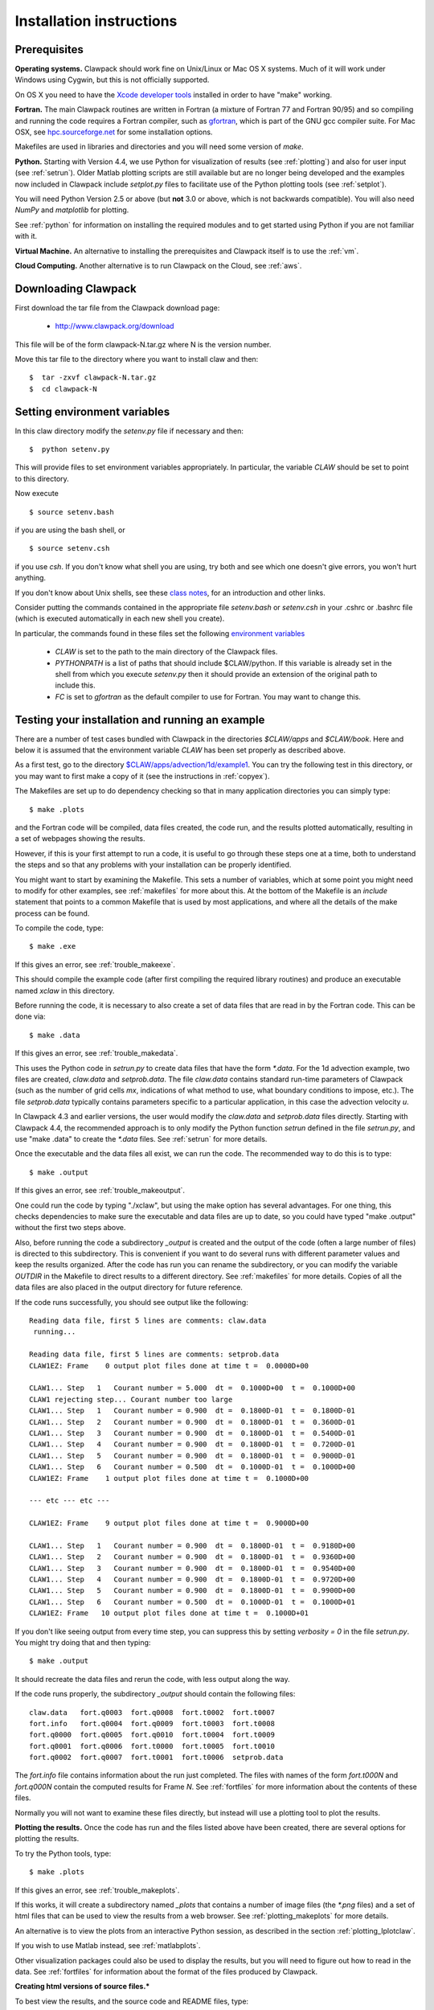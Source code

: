 .. _installing:

**************************************
Installation instructions
**************************************

Prerequisites
-------------

**Operating systems.**
Clawpack should work fine on Unix/Linux or Mac OS X systems.  Much
of it will work under Windows using Cygwin, but this is not officially
supported.

On OS X you need to have the `Xcode developer tools
<http://developer.apple.com/technologies/tools/xcode.html>`_
installed in order to have "make" working.


**Fortran.**
The main Clawpack routines are written in Fortran (a mixture of
Fortran 77 and Fortran 90/95) and so compiling and running the code
requires a Fortran compiler, such as `gfortran
<http://gcc.gnu.org/wiki/GFortran>`_, which is part of the GNU gcc compiler
suite.
For Mac OSX, see `hpc.sourceforge.net <http://hpc.sourceforge.net/>`_ for
some installation options.

Makefiles are used in libraries and directories and you will need some
version of *make*.

**Python.**
Starting with Version 4.4, we use Python for visualization of results
(see :ref:`plotting`) and also for user input (see :ref:`setrun`).
Older Matlab plotting scripts are still available but are no longer
being developed and the examples now included in Clawpack include
`setplot.py` files to facilitate use of the Python plotting tools
(see :ref:`setplot`).

You will need Python Version 2.5 or above (but **not** 3.0 or above,
which is not backwards compatible).  You will also need *NumPy* and
*matplotlib* for plotting.  

See :ref:`python` for information on
installing the required modules and to get started using Python if
you are not familiar with it.

**Virtual Machine.**
An alternative to installing the prerequisites and Clawpack itself is to use the
:ref:`vm`.

**Cloud Computing.**
Another alternative is to run Clawpack on the Cloud, see :ref:`aws`.

.. _downloading:

Downloading Clawpack
--------------------


First download the tar file from the Clawpack download page:

  *  `<http://www.clawpack.org/download>`_

This file will be of the form clawpack-N.tar.gz  where N is the 
version number.

Move this tar file to the directory where you want to install claw and then::

  $  tar -zxvf clawpack-N.tar.gz
  $  cd clawpack-N


.. _setenv:

Setting environment variables
-----------------------------

In this claw directory modify the *setenv.py* file if necessary and then::

  $  python setenv.py 

This will provide files to set environment variables appropriately.
In particular, the variable `CLAW` should be set to point to this directory.  

Now execute ::

  $ source setenv.bash

if you are using the bash shell, or ::

  $ source setenv.csh

if you use `csh`.  If you don't know what shell you are using, try both and see which one
doesn't give errors, you won't hurt anything.

If you don't know about Unix shells, see these `class notes 
<http://faculty.washington.edu/rjl/uwamath583s11/sphinx/notes/html/shells.html>`_, for an
introduction and other links.


Consider putting the commands  contained in the appropriate file
`setenv.bash` or `setenv.csh` in your .cshrc or .bashrc
file (which is executed automatically in each new shell you create).   

In particular, the commands found in these files set the following
`environment variables
<http://faculty.washington.edu/rjl/uwamath583s11/sphinx/notes/html/vars.html>`_

 * `CLAW` is set to the path to the main directory of the Clawpack files.  
 * `PYTHONPATH` is a list of paths that should include $CLAW/python. 
   If this variable is already set in the shell from which you execute `setenv.py`
   then it should provide an extension of the original path to include this.
 * `FC` is set to `gfortran` as the default compiler to use for Fortran.  You may 
   want to change this.

.. _first_test:

Testing your installation and running an example
------------------------------------------------

There are a number of test cases bundled with Clawpack in the directories
`$CLAW/apps` and `$CLAW/book`.  Here and below it is assumed that the
environment variable `CLAW` has been set properly as described above.

As a first test, go to the directory
`$CLAW/apps/advection/1d/example1 <claw/apps/advection/1d/example1>`_.
You can try the following test in this directory, or you may want to first
make a copy of it (see the instructions in :ref:`copyex`).

The Makefiles are set up to do dependency checking so that in many
application directories you can simply type::

  $ make .plots

and the Fortran code will be compiled, data files created, the code
run, and the results plotted automatically, resulting in a set of webpages
showing the results.

However, if this is your first attempt to run a code, it is useful to go
through these steps one at a time, both to understand the steps and so that
any problems with your installation can be properly identified.

You might want to start by examining the Makefile.  This sets a number of
variables, which at some point you might need to modify for other examples,
see :ref:`makefiles` for more about this.  At the bottom of the Makefile is
an `include` statement that points to a common Makefile that is used by most
applications, and where all the details of the make process can be found.

To compile the code, type::

  $ make .exe    

If this gives an error, see :ref:`trouble_makeexe`.

This should compile the example code (after first compiling the required
library routines) and produce an executable named `xclaw` in this directory.

Before running the code, it is necessary to also create a set of data files
that are read in by the Fortran code.  This can be done via::
  
  $ make .data

If this gives an error, see :ref:`trouble_makedata`.

This uses the Python code in `setrun.py` to create data files that have the
form `*.data`.  For the 1d advection example, two files are created,
`claw.data` and `setprob.data`.  The file `claw.data` 
contains standard run-time
parameters of Clawpack (such as the number of grid cells `mx`, indications
of what method to use, what boundary conditions to impose, etc.).  
The file `setprob.data` typically contains parameters specific to a
particular application, in this case the advection velocity `u`.

In Clawpack 4.3 and earlier versions, the user would modify the `claw.data`
and `setprob.data` files directly.  Starting with Clawpack 4.4, the
recommended approach is to only modify the Python function `setrun` defined
in the file `setrun.py`, and use "make .data" to create the `*.data` files.
See :ref:`setrun` for more details.

Once the executable and the data files all exist, we can run the code.  The
recommended way to do this is to type::

  $ make .output

If this gives an error, see :ref:`trouble_makeoutput`.

One could run the code by typing "./xclaw", but using the make option has
several advantages.  For one thing,
this checks dependencies to make sure the executable and data files are up
to date, so you could have typed "make .output" without the first two steps
above.

Also, before running the code a subdirectory `_output` is created
and the output of the code (often a large number of files) is directed to
this subdirectory.  This is convenient if you want to do several runs with
different parameter values and keep the results organized.  After the code
has run you can rename the subdirectory, or you can modify the variable
`OUTDIR` in the Makefile to direct results to a different directory.  See
:ref:`makefiles` for more details.  Copies of all the data files are also
placed in the output directory for future reference.

If the code runs successfully, you should see output like the following::

  Reading data file, first 5 lines are comments: claw.data   
   running...
    
  Reading data file, first 5 lines are comments: setprob.data
  CLAW1EZ: Frame    0 output plot files done at time t =  0.0000D+00
  
  CLAW1... Step   1   Courant number = 5.000  dt =  0.1000D+00  t =  0.1000D+00
  CLAW1 rejecting step... Courant number too large
  CLAW1... Step   1   Courant number = 0.900  dt =  0.1800D-01  t =  0.1800D-01
  CLAW1... Step   2   Courant number = 0.900  dt =  0.1800D-01  t =  0.3600D-01
  CLAW1... Step   3   Courant number = 0.900  dt =  0.1800D-01  t =  0.5400D-01
  CLAW1... Step   4   Courant number = 0.900  dt =  0.1800D-01  t =  0.7200D-01
  CLAW1... Step   5   Courant number = 0.900  dt =  0.1800D-01  t =  0.9000D-01
  CLAW1... Step   6   Courant number = 0.500  dt =  0.1000D-01  t =  0.1000D+00
  CLAW1EZ: Frame    1 output plot files done at time t =  0.1000D+00
  
  --- etc --- etc ---
  
  CLAW1EZ: Frame    9 output plot files done at time t =  0.9000D+00
  
  CLAW1... Step   1   Courant number = 0.900  dt =  0.1800D-01  t =  0.9180D+00
  CLAW1... Step   2   Courant number = 0.900  dt =  0.1800D-01  t =  0.9360D+00
  CLAW1... Step   3   Courant number = 0.900  dt =  0.1800D-01  t =  0.9540D+00
  CLAW1... Step   4   Courant number = 0.900  dt =  0.1800D-01  t =  0.9720D+00
  CLAW1... Step   5   Courant number = 0.900  dt =  0.1800D-01  t =  0.9900D+00
  CLAW1... Step   6   Courant number = 0.500  dt =  0.1000D-01  t =  0.1000D+01
  CLAW1EZ: Frame   10 output plot files done at time t =  0.1000D+01
  
If you don't like seeing output from every time step, you can suppress this by setting
`verbosity = 0` in the file `setrun.py`.  You might try doing that and then typing::

  $ make .output

It should recreate the data files and rerun the code, with less output along the way.

If the code runs properly, the subdirectory `_output` should contain the following files::

    claw.data   fort.q0003  fort.q0008  fort.t0002  fort.t0007
    fort.info   fort.q0004  fort.q0009  fort.t0003  fort.t0008
    fort.q0000  fort.q0005  fort.q0010  fort.t0004  fort.t0009
    fort.q0001  fort.q0006  fort.t0000  fort.t0005  fort.t0010
    fort.q0002  fort.q0007  fort.t0001  fort.t0006  setprob.data

The `fort.info` file contains information about the run just completed.  The files
with names of the form `fort.t000N` and `fort.q000N` contain the computed results for
Frame `N`.  See :ref:`fortfiles` for more information about the contents of these files.

Normally you will not want to examine these files directly, but instead will use a
plotting tool to plot the results.


**Plotting the results.**  
Once the code has run and the files listed above have been created, there are several
options for plotting the results.  

To try the Python tools, type::

  $ make .plots

If this gives an error, see :ref:`trouble_makeplots`.

If this works, it will create a subdirectory named `_plots` that contains a number of
image files (the `*.png` files) and a set of html files that can be used to view the
results from a web browser.  See :ref:`plotting_makeplots` for more details.

An alternative is to view the plots from an interactive Python session, as described in
the section :ref:`plotting_Iplotclaw`.

If you wish to use Matlab instead, see :ref:`matlabplots`.

Other visualization packages could also be used to display the results, but you will need
to figure out how to read in the data.  See :ref:`fortfiles` for information about the
format of the files produced by Clawpack.


**Creating html versions of source files.***

To best view the results, and the source code and README files,
type::

  $ make .htmls

and view the resulting README.html file with a web browser.  

.. _startserver:

Starting a Python web server
-----------------------------

This part is not required, but 
to best view README.html and other Clawpack generated html files,
it is convenient to start a local webserver via::

  $ cd $CLAW
  $ python python/startserver.py

Note that this will take over the window, so do this in a new window, or
else do::

  $ xterm -e python python/startserver.py &

to execute it in a new xterm (if available).
The setenv commands described above will define an alias so that this last
command can be simplified to::

  $ clawserver

The main $CLAW directory will then be available at http://localhost:50005
and jsMath should work properly to display latex on the webpages (once you've
downloaded the required fonts, see
`<http://www.math.union.edu/locate/jsMath/users/fonts.html>`_).  
